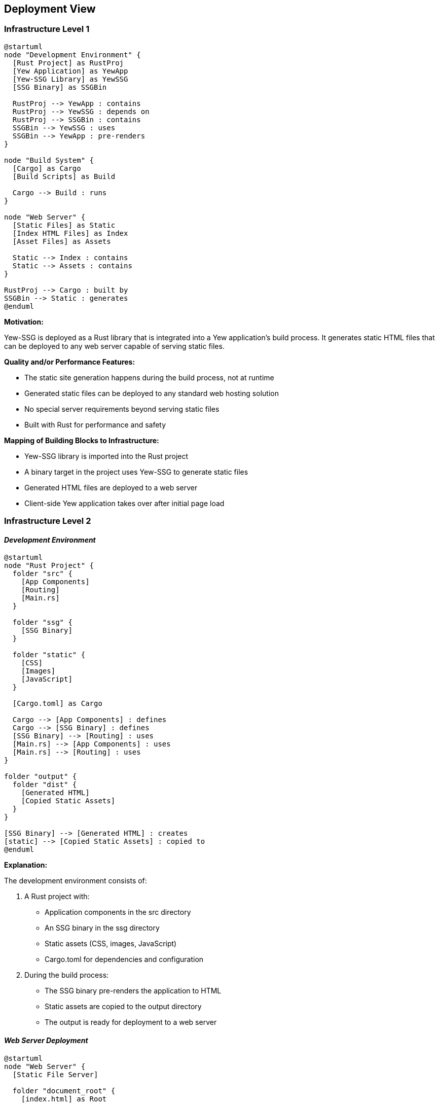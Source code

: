 ifndef::imagesdir[:imagesdir: ../images]

[[section-deployment-view]]
== Deployment View

=== Infrastructure Level 1

[plantuml]
----
@startuml
node "Development Environment" {
  [Rust Project] as RustProj
  [Yew Application] as YewApp
  [Yew-SSG Library] as YewSSG
  [SSG Binary] as SSGBin

  RustProj --> YewApp : contains
  RustProj --> YewSSG : depends on
  RustProj --> SSGBin : contains
  SSGBin --> YewSSG : uses
  SSGBin --> YewApp : pre-renders
}

node "Build System" {
  [Cargo] as Cargo
  [Build Scripts] as Build

  Cargo --> Build : runs
}

node "Web Server" {
  [Static Files] as Static
  [Index HTML Files] as Index
  [Asset Files] as Assets

  Static --> Index : contains
  Static --> Assets : contains
}

RustProj --> Cargo : built by
SSGBin --> Static : generates
@enduml
----

*Motivation:*

Yew-SSG is deployed as a Rust library that is integrated into a Yew application's build process. It generates static HTML files that can be deployed to any web server capable of serving static files.

*Quality and/or Performance Features:*

* The static site generation happens during the build process, not at runtime
* Generated static files can be deployed to any standard web hosting solution
* No special server requirements beyond serving static files
* Built with Rust for performance and safety

*Mapping of Building Blocks to Infrastructure:*

* Yew-SSG library is imported into the Rust project
* A binary target in the project uses Yew-SSG to generate static files
* Generated HTML files are deployed to a web server
* Client-side Yew application takes over after initial page load

=== Infrastructure Level 2

==== _Development Environment_

[plantuml]
----
@startuml
node "Rust Project" {
  folder "src" {
    [App Components]
    [Routing]
    [Main.rs]
  }

  folder "ssg" {
    [SSG Binary]
  }

  folder "static" {
    [CSS]
    [Images]
    [JavaScript]
  }

  [Cargo.toml] as Cargo

  Cargo --> [App Components] : defines
  Cargo --> [SSG Binary] : defines
  [SSG Binary] --> [Routing] : uses
  [Main.rs] --> [App Components] : uses
  [Main.rs] --> [Routing] : uses
}

folder "output" {
  folder "dist" {
    [Generated HTML]
    [Copied Static Assets]
  }
}

[SSG Binary] --> [Generated HTML] : creates
[static] --> [Copied Static Assets] : copied to
@enduml
----

*Explanation:*

The development environment consists of:

1. A Rust project with:
   * Application components in the src directory
   * An SSG binary in the ssg directory
   * Static assets (CSS, images, JavaScript)
   * Cargo.toml for dependencies and configuration

2. During the build process:
   * The SSG binary pre-renders the application to HTML
   * Static assets are copied to the output directory
   * The output is ready for deployment to a web server

==== _Web Server Deployment_

[plantuml]
----
@startuml
node "Web Server" {
  [Static File Server]

  folder "document_root" {
    [index.html] as Root

    folder "about" {
      [index.html] as About
    }

    folder "blog" {
      [index.html] as Blog

      folder "post-1" {
        [index.html] as Post1
      }
    }

    folder "assets" {
      [styles.css]
      [app.js]
      [images]
    }
  }

  [Static File Server] --> [document_root] : serves
}

actor "User" as User
actor "Search Engine" as Search

User --> [Static File Server] : requests
Search --> [Static File Server] : indexes
@enduml
----

*Explanation:*

The web server deployment consists of:

1. A static file server (e.g., Nginx, Apache, AWS S3, Netlify)
2. A document root with:
   * An index.html file for the root route
   * Subdirectories for each route, each with an index.html file
   * Assets directory with styles, scripts, and images

3. Users and search engines access the static files, with users getting the full SPA experience after the initial page load.
